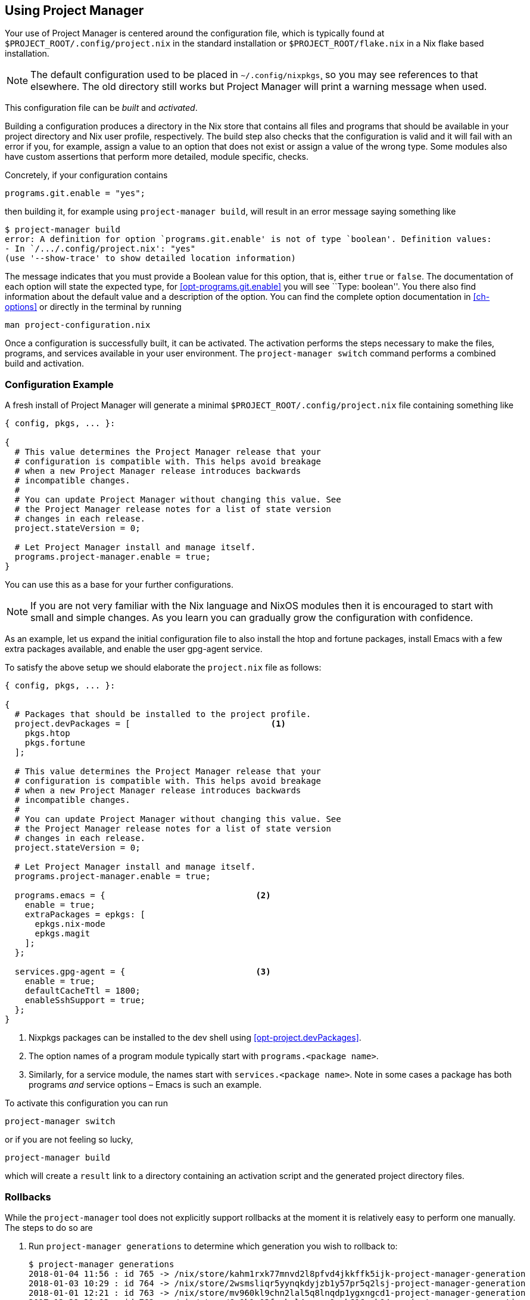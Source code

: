 [[ch-usage]]
== Using Project Manager

Your use of Project Manager is centered around the configuration file,
which is typically found at `$PROJECT_ROOT/.config/project.nix` in the standard installation
or `$PROJECT_ROOT/flake.nix` in a Nix flake based installation.

[NOTE]
The default configuration used to be placed in `~/.config/nixpkgs`¸
so you may see references to that elsewhere.
The old directory still works but Project Manager will print a warning message when used.

This configuration file can be _built_ and _activated_.

Building a configuration produces a directory in the Nix store that contains all files and programs that should be available in your project directory and Nix user profile, respectively. The build step also checks that the configuration is valid and it will fail with an error if you, for example, assign a value to an option that does not exist or assign a value of the wrong type. Some modules also have custom assertions that perform more detailed, module specific, checks.

Concretely, if your configuration contains

[source,nix]
programs.git.enable = "yes";

then building it, for example using `project-manager build`, will result in an error message saying something like

[source,console]
----
$ project-manager build
error: A definition for option `programs.git.enable' is not of type `boolean'. Definition values:
- In `/.../.config/project.nix': "yes"
(use '--show-trace' to show detailed location information)
----

The message indicates that you must provide a Boolean value for this option, that is, either `true` or `false`. The documentation of each option will state the expected type, for <<opt-programs.git.enable>> you will see ``Type: boolean''. You there also find information about the default value and a description of the option. You can find the complete option documentation in <<ch-options>> or directly in the terminal by running

[source,console]
man project-configuration.nix

Once a configuration is successfully built, it can be activated. The activation performs the steps necessary to make the files, programs, and services available in your user environment. The `project-manager switch` command performs a combined build and activation.

[[sec-usage-configuration]]
=== Configuration Example

A fresh install of Project Manager will generate a minimal `$PROJECT_ROOT/.config/project.nix` file containing something like

[source,nix]
----
{ config, pkgs, ... }:

{
  # This value determines the Project Manager release that your
  # configuration is compatible with. This helps avoid breakage
  # when a new Project Manager release introduces backwards
  # incompatible changes.
  #
  # You can update Project Manager without changing this value. See
  # the Project Manager release notes for a list of state version
  # changes in each release.
  project.stateVersion = 0;

  # Let Project Manager install and manage itself.
  programs.project-manager.enable = true;
}
----

You can use this as a base for your further configurations.

[NOTE]
If you are not very familiar with the Nix language and NixOS modules then it is encouraged to start with small and simple changes. As you learn you can gradually grow the configuration with confidence.

As an example, let us expand the initial configuration file to also install the htop and fortune packages, install Emacs with a few extra packages available, and enable the user gpg-agent service.

To satisfy the above setup we should elaborate the `project.nix` file as follows:

[source,nix]
----
{ config, pkgs, ... }:

{
  # Packages that should be installed to the project profile.
  project.devPackages = [                            <1>
    pkgs.htop
    pkgs.fortune
  ];

  # This value determines the Project Manager release that your
  # configuration is compatible with. This helps avoid breakage
  # when a new Project Manager release introduces backwards
  # incompatible changes.
  #
  # You can update Project Manager without changing this value. See
  # the Project Manager release notes for a list of state version
  # changes in each release.
  project.stateVersion = 0;

  # Let Project Manager install and manage itself.
  programs.project-manager.enable = true;

  programs.emacs = {                              <2>
    enable = true;
    extraPackages = epkgs: [
      epkgs.nix-mode
      epkgs.magit
    ];
  };

  services.gpg-agent = {                          <3>
    enable = true;
    defaultCacheTtl = 1800;
    enableSshSupport = true;
  };
}
----
<1> Nixpkgs packages can be installed to the dev shell using <<opt-project.devPackages>>.
<2> The option names of a program module typically start with `programs.<package name>`.
<3> Similarly, for a service module, the names start with `services.<package name>`. Note in some cases a package has both programs _and_ service options – Emacs is such an example.

To activate this configuration you can run

[source,console]
project-manager switch

or if you are not feeling so lucky,

[source,console]
project-manager build

which will create a `result` link to a directory containing an
activation script and the generated project directory files.

[[sec-usage-rollbacks]]
=== Rollbacks

While the `project-manager` tool does not explicitly support rollbacks at the moment it is relatively easy to perform one manually. The steps to do so are

1.  Run `project-manager generations` to determine which generation you wish to rollback to:
+
[source,console]
----
$ project-manager generations
2018-01-04 11:56 : id 765 -> /nix/store/kahm1rxk77mnvd2l8pfvd4jkkffk5ijk-project-manager-generation
2018-01-03 10:29 : id 764 -> /nix/store/2wsmsliqr5yynqkdyjzb1y57pr5q2lsj-project-manager-generation
2018-01-01 12:21 : id 763 -> /nix/store/mv960kl9chn2lal5q8lnqdp1ygxngcd1-project-manager-generation
2017-12-29 21:03 : id 762 -> /nix/store/6c0k1r03fxckql4vgqcn9ccb616ynb94-project-manager-generation
2017-12-25 18:51 : id 761 -> /nix/store/czc5y6vi1rvnkfv83cs3rn84jarcgsgh-project-manager-generation
…
----

2.  Copy the Nix store path of the generation you chose, e.g.,
+
----
/nix/store/mv960kl9chn2lal5q8lnqdp1ygxngcd1-project-manager-generation
----
+
for generation 763.

3.  Run the `activate` script inside the copied store path:
+
[source,console]
----
$ /nix/store/mv960kl9chn2lal5q8lnqdp1ygxngcd1-project-manager-generation/activate
Starting project manager activation
…
----
